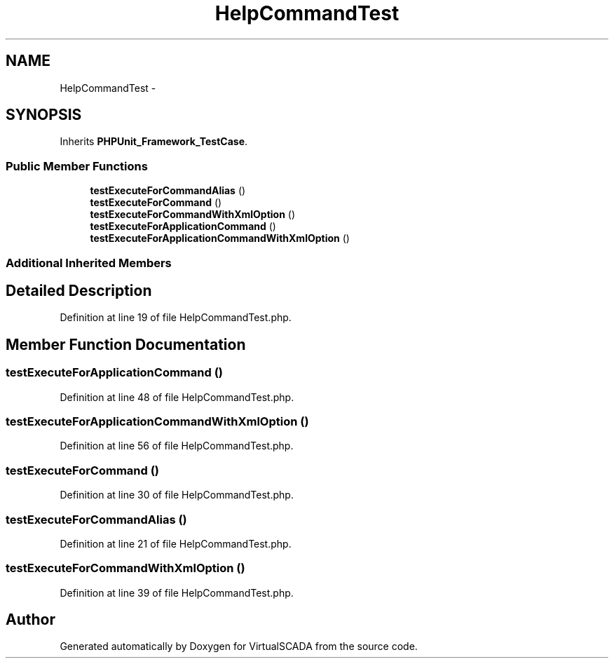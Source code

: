 .TH "HelpCommandTest" 3 "Tue Apr 14 2015" "Version 1.0" "VirtualSCADA" \" -*- nroff -*-
.ad l
.nh
.SH NAME
HelpCommandTest \- 
.SH SYNOPSIS
.br
.PP
.PP
Inherits \fBPHPUnit_Framework_TestCase\fP\&.
.SS "Public Member Functions"

.in +1c
.ti -1c
.RI "\fBtestExecuteForCommandAlias\fP ()"
.br
.ti -1c
.RI "\fBtestExecuteForCommand\fP ()"
.br
.ti -1c
.RI "\fBtestExecuteForCommandWithXmlOption\fP ()"
.br
.ti -1c
.RI "\fBtestExecuteForApplicationCommand\fP ()"
.br
.ti -1c
.RI "\fBtestExecuteForApplicationCommandWithXmlOption\fP ()"
.br
.in -1c
.SS "Additional Inherited Members"
.SH "Detailed Description"
.PP 
Definition at line 19 of file HelpCommandTest\&.php\&.
.SH "Member Function Documentation"
.PP 
.SS "testExecuteForApplicationCommand ()"

.PP
Definition at line 48 of file HelpCommandTest\&.php\&.
.SS "testExecuteForApplicationCommandWithXmlOption ()"

.PP
Definition at line 56 of file HelpCommandTest\&.php\&.
.SS "testExecuteForCommand ()"

.PP
Definition at line 30 of file HelpCommandTest\&.php\&.
.SS "testExecuteForCommandAlias ()"

.PP
Definition at line 21 of file HelpCommandTest\&.php\&.
.SS "testExecuteForCommandWithXmlOption ()"

.PP
Definition at line 39 of file HelpCommandTest\&.php\&.

.SH "Author"
.PP 
Generated automatically by Doxygen for VirtualSCADA from the source code\&.

